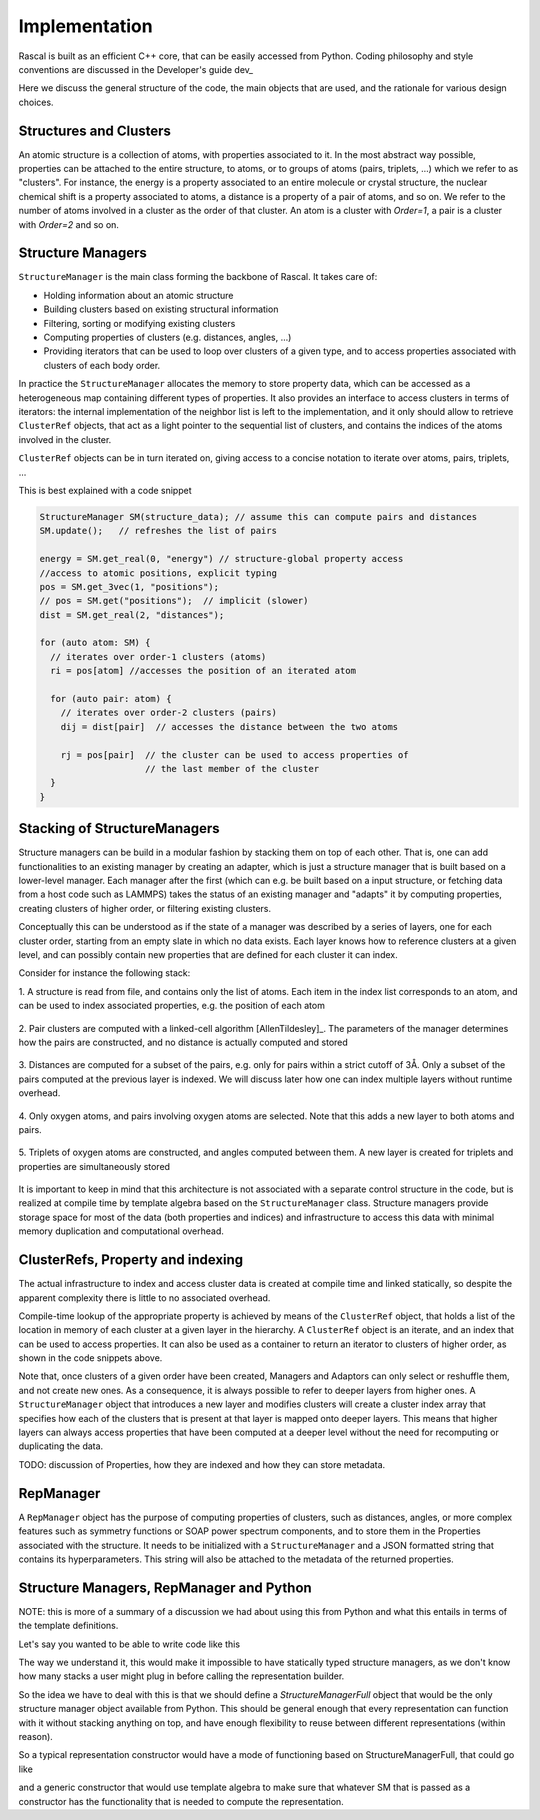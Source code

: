 .. _whitepaper:

Implementation 
=================

Rascal is built as an efficient C++ core, that can be easily accessed 
from Python. Coding philosophy and style conventions are discussed in the
Developer's guide dev_

Here we discuss the general structure of the code, the main objects that
are used, and the rationale for various design choices.

Structures and Clusters
-----------------------

An atomic structure is a collection of atoms, with properties associated 
to it. In the most abstract way possible, properties can be attached to the
entire structure, to atoms, or to groups of atoms (pairs, triplets, ...)
which we refer to as "clusters".
For instance, the energy is a property associated to an entire molecule or
crystal structure, the nuclear chemical shift is a property associated to 
atoms, a distance is a property of a pair of atoms, and so on. 
We refer to the number of atoms involved in a cluster as the order of that 
cluster. An atom is a cluster with `Order=1`, a pair is a cluster with
`Order=2` and so on. 

Structure Managers
------------------


``StructureManager`` is the main class forming the backbone of Rascal. 
It takes care of:

* Holding information about an atomic structure
* Building clusters based on existing structural information
* Filtering, sorting or modifying existing clusters
* Computing properties of clusters (e.g. distances, angles, ...)
* Providing iterators that can be used to loop over clusters of a given type,
  and to access properties associated with clusters of each body order.

.. image:: ../figures/implementation_structure_manager.svg

In practice the ``StructureManager`` allocates the memory to store
property data, which can be accessed as a heterogeneous map containing
different types of properties. It also provides an interface to access 
clusters in terms of iterators: the internal implementation of the 
neighbor list is left to the implementation, and it only should allow
to retrieve ``ClusterRef`` objects, that act as a light pointer to the 
sequential list of clusters, and contains the indices of the atoms involved
in the cluster. 

``ClusterRef`` objects can be in turn iterated on, giving access to a 
concise notation to iterate over atoms, pairs, triplets, ...

This is best explained with a code snippet

.. code-block:: c++
    
    StructureManager SM(structure_data); // assume this can compute pairs and distances
    SM.update();   // refreshes the list of pairs
    
    energy = SM.get_real(0, "energy") // structure-global property access
    //access to atomic positions, explicit typing
    pos = SM.get_3vec(1, "positions"); 
    // pos = SM.get("positions");  // implicit (slower)
    dist = SM.get_real(2, "distances");
    
    for (auto atom: SM) {
      // iterates over order-1 clusters (atoms)
      ri = pos[atom] //accesses the position of an iterated atom
      
      for (auto pair: atom) {
        // iterates over order-2 clusters (pairs)
        dij = dist[pair]  // accesses the distance between the two atoms
        
        rj = pos[pair]  // the cluster can be used to access properties of 
                        // the last member of the cluster
      }
    }
    

Stacking of StructureManagers
-----------------------------

Structure managers can be build in a modular fashion by stacking them on
top of each other. That is, one can add functionalities to an existing 
manager by creating an adapter, which is just a structure manager that is 
built based on a lower-level manager. 
Each manager after the first (which can e.g. be built based on a input 
structure, or fetching data from a host code such as LAMMPS) takes the 
status of an existing manager and "adapts" it by computing properties, 
creating clusters of higher order, or filtering existing clusters. 

.. image:: ../figures/implementation_structure_layers-0.png 
   :scale: 30
   :align: center
   
Conceptually this can be understood as if the state of a manager was 
described by a series of layers, one for each cluster order, starting
from an empty slate in which no data exists. Each layer
knows how to reference clusters at a given level, and can possibly contain
new properties that are defined for each cluster it can index.

Consider for instance the following stack:

1. A structure is read from file, and contains only the list of atoms. Each
item in the index list corresponds to an atom, and can be used to index 
associated properties, e.g. the position of each atom

  .. image:: ../figures/implementation_structure_layers-1.png
     :scale: 30
     :align: center

2. Pair clusters are computed with a linked-cell algorithm
[AllenTildesley]_. The parameters
of the manager determines how the pairs are constructed, and no distance is 
actually computed and stored

  .. image:: ../figures/implementation_structure_layers-2.png
     :scale: 30
     :align: center

3. Distances are computed for a subset of the pairs, e.g. only for pairs 
within a strict cutoff of 3Å. Only a subset of the pairs computed at the 
previous layer is indexed. We will discuss later how one can index multiple 
layers without runtime overhead.

  .. image:: ../figures/implementation_structure_layers-3.png
     :scale: 30
     :align: center

4. Only oxygen atoms, and pairs involving oxygen atoms are selected. Note that
this adds a new layer to both atoms and pairs.

  .. image:: ../figures/implementation_structure_layers-4.png
     :scale: 30
     :align: center

5. Triplets of oxygen atoms are constructed, and angles computed between them.
A new layer is created for triplets and properties are simultaneously stored

  .. image:: ../figures/implementation_structure_layers-5.png
     :scale: 30
     :align: center
     
It is important to keep in mind that this architecture is not associated with a
separate control structure in the code, but is realized at compile time by 
template algebra based on the ``StructureManager`` class. Structure managers
provide storage space for most of the data (both properties and indices) and
infrastructure to access this data with minimal memory duplication and 
computational overhead.


ClusterRefs, Property and indexing
----------------------------------

The actual infrastructure to index and access cluster data is created at 
compile time and linked statically, so despite the apparent complexity there
is little to no associated overhead. 

.. image:: ../figures/implementation_clusterref.svg

Compile-time lookup of the appropriate property is achieved by means
of the ``ClusterRef`` object, that holds a list of the location in memory of 
each cluster at a given layer in the hierarchy. A ``ClusterRef`` object is 
an iterate, and an index that can be used to access properties. It can also 
be used as a container to return an iterator to clusters of higher order, as
shown in the code snippets above.

Note that, once clusters of a given order have been created, Managers and 
Adaptors can only select or reshuffle them, and not create new ones. 
As a consequence, it is always possible to refer to deeper layers from 
higher ones. A ``StructureManager`` object that introduces a new layer and 
modifies clusters will create a cluster index array that specifies how each
of the clusters that is present at that layer is mapped onto deeper layers.
This means that higher layers can always access properties that have been
computed at a deeper level without the need for recomputing or duplicating 
the data.

TODO: discussion of Properties, how they are indexed and how they can store
metadata.

RepManager
---------------

A ``RepManager`` object has the purpose of computing properties of 
clusters, such as distances, angles, or more complex features such as 
symmetry functions or SOAP power spectrum components, and to store them in 
the Properties associated with the structure.  
It needs to be initialized with a ``StructureManager`` and
a JSON formatted string that contains its hyperparameters. 
This string will also be attached to the metadata of the returned 
properties. 

Structure Managers, RepManager and Python
----------------------------------------------

NOTE: this is more of a summary of a discussion we had about using this from
Python and what this entails in terms of the template definitions.

Let's say you wanted to be able to write code like this

.. code: Python
  import rascal as ras
  
  sm = ras.load_structure("structure.xyz")
  sm = ras.compute_pairs(sm)
  sm = ras.adaptor_strict(sm, 3.0)
  
  rep = ras.SOAP(sm, hypers)
  sm = rep.compute()
    
The way we understand it,  this would make it impossible to have statically
typed structure managers, as we don't know how many stacks a user might 
plug in before calling the representation builder. 

So the idea we have to deal with this is that we should define a 
`StructureManagerFull` object that would be the only structure manager object
available from Python. This should be general enough that every representation
can function with it without stacking anything on top, and have enough 
flexibility to reuse between different representations (within reason). 

So a typical representation constructor would have a mode of functioning 
based on StructureManagerFull, that could go like 

.. code: c++
  RepManagerSOAP<StructureManagerFull> (StructureManagerFull& SM, hypers) {
    this->sm = SM;
    this->sm.initialize_pars_based_on_hypers(hypers);
    this->sm.update();    
  }

and a generic constructor that would use template algebra to make sure that 
whatever SM that is passed as a constructor has the functionality that is 
needed to compute the representation.



